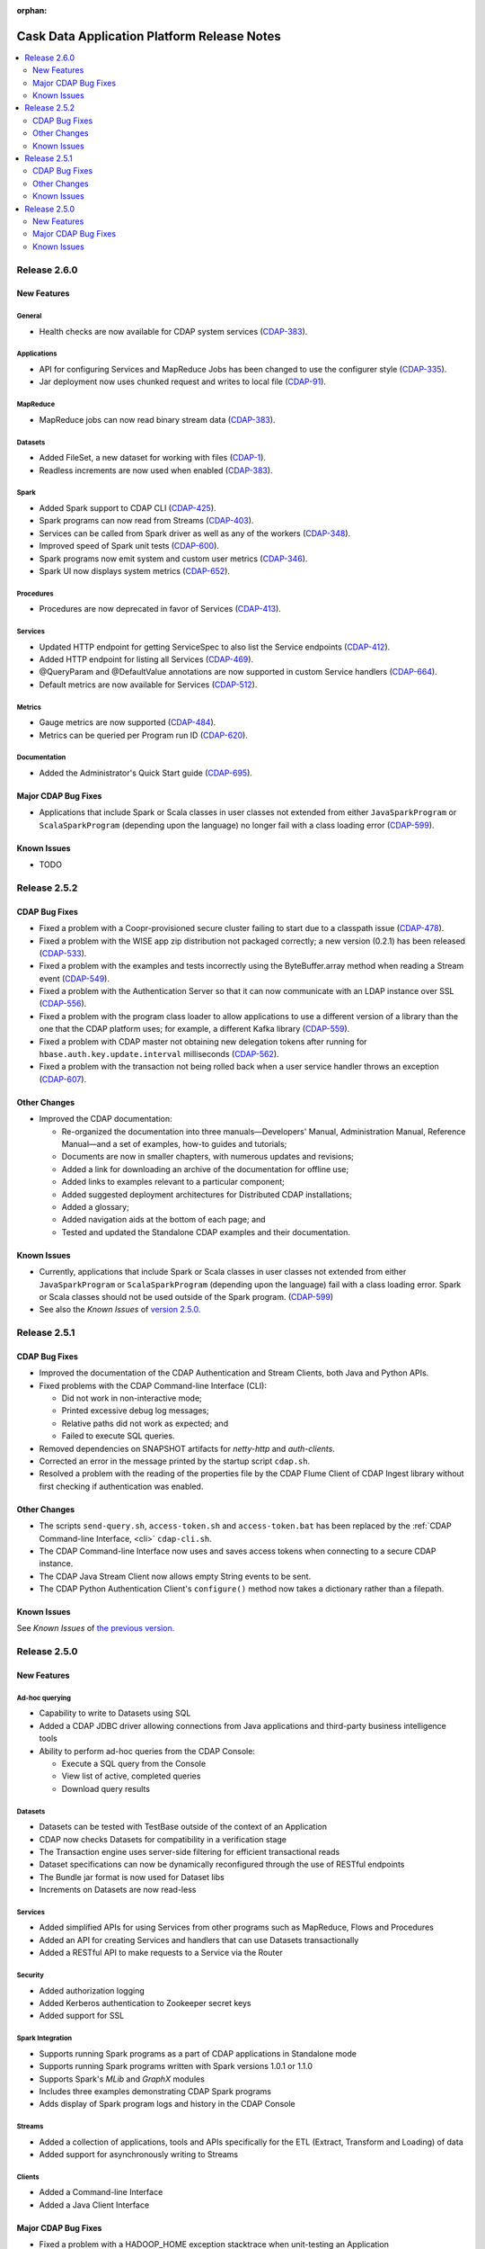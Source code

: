 .. meta::
    :author: Cask Data, Inc 
    :description: Release notes for the Cask Data Application Platform
    :copyright: Copyright © 2014 Cask Data, Inc.

:orphan:

.. _overview_release-notes:

.. index::
   single: Release Notes

.. _release-notes:

============================================
Cask Data Application Platform Release Notes
============================================

.. contents::
   :local:
   :class: faq
   :backlinks: none
   :depth: 2

Release 2.6.0
=============

New Features
------------

General
.......
- Health checks are now available for CDAP system services
  (`CDAP-383 <https://issues.cask.co/browse/CDAP-383>`__).

Applications
............
-  API for configuring Services and MapReduce Jobs has been changed to use the configurer style
   (`CDAP-335 <https://issues.cask.co/browse/CDAP-335>`__).
-  Jar deployment now uses chunked request and writes to local file
   (`CDAP-91 <https://issues.cask.co/browse/CDAP-91>`__).

MapReduce
.........
-  MapReduce jobs can now read binary stream data
   (`CDAP-383 <https://issues.cask.co/browse/CDAP-383>`__).

Datasets
........
- Added FileSet, a new dataset for working with files
  (`CDAP-1 <https://issues.cask.co/browse/CDAP-1>`__).
- Readless increments are now used when enabled
  (`CDAP-383 <https://issues.cask.co/browse/CDAP-383>`__).

Spark
.....
- Added Spark support to CDAP CLI
  (`CDAP-425 <https://issues.cask.co/browse/CDAP-425>`__).
- Spark programs can now read from Streams
  (`CDAP-403 <https://issues.cask.co/browse/CDAP-403>`__).
- Services can be called from Spark driver as well as any of the workers
  (`CDAP-348 <https://issues.cask.co/browse/CDAP-348>`__).
- Improved speed of Spark unit tests
  (`CDAP-600 <https://issues.cask.co/browse/CDAP-600>`__).
- Spark programs now emit system and custom user metrics
  (`CDAP-346 <https://issues.cask.co/browse/CDAP-346>`__).
- Spark UI now displays system metrics
  (`CDAP-652 <https://issues.cask.co/browse/CDAP-652>`__).

Procedures
..........
- Procedures are now deprecated in favor of Services
  (`CDAP-413 <https://issues.cask.co/browse/CDAP-413>`__).

Services
........
- Updated HTTP endpoint for getting ServiceSpec to also list the Service endpoints
  (`CDAP-412 <https://issues.cask.co/browse/CDAP-412>`__).
- Added HTTP endpoint for listing all Services
  (`CDAP-469 <https://issues.cask.co/browse/CDAP-469>`__).
- @QueryParam and @DefaultValue annotations are now supported in custom Service handlers
  (`CDAP-664 <https://issues.cask.co/browse/CDAP-664>`__).
- Default metrics are now available for Services
  (`CDAP-512 <https://issues.cask.co/browse/CDAP-512>`__).

Metrics
.......
- Gauge metrics are now supported
  (`CDAP-484 <https://issues.cask.co/browse/CDAP-484>`__).
- Metrics can be queried per Program run ID
  (`CDAP-620 <https://issues.cask.co/browse/CDAP-620>`__).

Documentation
.............
- Added the Administrator's Quick Start guide
  (`CDAP-695 <https://issues.cask.co/browse/CDAP-695>`__).

Major CDAP Bug Fixes
--------------------

- Applications that include Spark or Scala classes in user classes not extended
  from either ``JavaSparkProgram`` or ``ScalaSparkProgram`` (depending upon the language)
  no longer fail with a class loading error (`CDAP-599 <https://issues.cask.co/browse/CDAP-599>`__).

.. _known-issues-260:

Known Issues
------------

- TODO

Release 2.5.2
=============

CDAP Bug Fixes
--------------

- Fixed a problem with a Coopr-provisioned secure cluster failing to start due to a classpath
  issue (`CDAP-478 <https://issues.cask.co/browse/CDAP-478>`__).
- Fixed a problem with the WISE app zip distribution not packaged correctly; a new version
  (0.2.1) has been released (`CDAP-533 <https://issues.cask.co/browse/CDAP-533>`__).
- Fixed a problem with the examples and tests incorrectly using the ByteBuffer.array
  method when reading a Stream event (`CDAP-549 <https://issues.cask.co/browse/CDAP-549>`__).
- Fixed a problem with the Authentication Server so that it can now communicate with an LDAP
  instance over SSL (`CDAP-556 <https://issues.cask.co/browse/CDAP-556>`__).
- Fixed a problem with the program class loader to allow applications to use a different
  version of a library than the one that the CDAP platform uses; for example, a different
  Kafka library (`CDAP-559 <https://issues.cask.co/browse/CDAP-559>`__).
- Fixed a problem with CDAP master not obtaining new delegation tokens after running for 
  ``hbase.auth.key.update.interval`` milliseconds (`CDAP-562 <https://issues.cask.co/browse/CDAP-562>`__).
- Fixed a problem with the transaction not being rolled back when a user service handler throws an exception 
  (`CDAP-607 <https://issues.cask.co/browse/CDAP-607>`__).

Other Changes
-------------

- Improved the CDAP documentation:

  - Re-organized the documentation into three manuals—Developers' Manual, Administration
    Manual, Reference Manual—and a set of examples, how-to guides and tutorials;
  - Documents are now in smaller chapters, with numerous updates and revisions;
  - Added a link for downloading an archive of the documentation for offline use;
  - Added links to examples relevant to a particular component;
  - Added suggested deployment architectures for Distributed CDAP installations;
  - Added a glossary;
  - Added navigation aids at the bottom of each page; and
  - Tested and updated the Standalone CDAP examples and their documentation.

Known Issues
------------
- Currently, applications that include Spark or Scala classes in user classes not extended
  from either ``JavaSparkProgram`` or ``ScalaSparkProgram`` (depending upon the language)
  fail with a class loading error. Spark or Scala classes should not be used outside of the
  Spark program. (`CDAP-599 <https://issues.cask.co/browse/CDAP-599>`__)
- See also the *Known Issues* of `version 2.5.0. <#known-issues-250>`_


Release 2.5.1
=============

CDAP Bug Fixes
--------------

- Improved the documentation of the CDAP Authentication and Stream Clients, both Java and Python APIs.
- Fixed problems with the CDAP Command-line Interface (CLI):

  - Did not work in non-interactive mode;
  - Printed excessive debug log messages;
  - Relative paths did not work as expected; and 
  - Failed to execute SQL queries.
  
- Removed dependencies on SNAPSHOT artifacts for *netty-http* and *auth-clients*. 
- Corrected an error in the message printed by the startup script ``cdap.sh``.
- Resolved a problem with the reading of the properties file by the CDAP Flume Client of CDAP Ingest library
  without first checking if authentication was enabled.

Other Changes
-------------

- The scripts ``send-query.sh``, ``access-token.sh`` and ``access-token.bat`` has been replaced by the 
  :ref:`CDAP Command-line Interface, <cli>` ``cdap-cli.sh``.
- The CDAP Command-line Interface now uses and saves access tokens when connecting to a secure CDAP instance.
- The CDAP Java Stream Client now allows empty String events to be sent.
- The CDAP Python Authentication Client's ``configure()`` method now takes a dictionary rather than a filepath.

Known Issues
------------
See *Known Issues* of `the previous version. <#known-issues-250>`_


Release 2.5.0
=============

New Features
------------

Ad-hoc querying
.................
- Capability to write to Datasets using SQL
- Added a CDAP JDBC driver allowing connections from Java applications and third-party business intelligence tools
- Ability to perform ad-hoc queries from the CDAP Console:

  - Execute a SQL query from the Console
  - View list of active, completed queries
  - Download query results

Datasets
.................
- Datasets can be tested with TestBase outside of the context of an Application
- CDAP now checks Datasets for compatibility in a verification stage
- The Transaction engine uses server-side filtering for efficient transactional reads
- Dataset specifications can now be dynamically reconfigured through the use of RESTful endpoints
- The Bundle jar format is now used for Dataset libs
- Increments on Datasets are now read-less

Services
.................
- Added simplified APIs for using Services from other programs such as MapReduce, Flows and Procedures
- Added an API for creating Services and handlers that can use Datasets transactionally
- Added a RESTful API to make requests to a Service via the Router

Security
.................
- Added authorization logging
- Added Kerberos authentication to Zookeeper secret keys
- Added support for SSL

Spark Integration
.................
- Supports running Spark programs as a part of CDAP applications in Standalone mode
- Supports running Spark programs written with Spark versions 1.0.1 or 1.1.0 
- Supports Spark's *MLib* and *GraphX* modules
- Includes three examples demonstrating CDAP Spark programs
- Adds display of Spark program logs and history in the CDAP Console

Streams
.................
- Added a collection of applications, tools and APIs specifically for the ETL (Extract, Transform and Loading) of data
- Added support for asynchronously writing to Streams

Clients
.................
- Added a Command-line Interface
- Added a Java Client Interface


Major CDAP Bug Fixes
--------------------
- Fixed a problem with a HADOOP_HOME exception stacktrace when unit-testing an Application
- Fixed an issue with Hive creating directories in /tmp in the Standalone and unit-test frameworks
- Fixed a problem with type inconsistency of Service API calls, where numbers were showing up as strings
- Fixed an issue with the premature expiration of long-term Authentication Tokens
- Fixed an issue with the Dataset size metric showing data operations size instead of resource usage


.. _known-issues-250:

Known Issues
------------
- Metrics for MapReduce jobs aren't populated on secure Hadoop clusters
- The metric for the number of cores shown in the Resources view of the CDAP Console will be zero
  unless YARN has been configured to enable virtual cores
